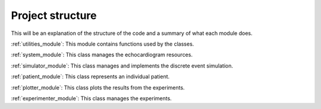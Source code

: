 .. _project_structure:

Project structure
============

This will be an explanation of the structure of the code and a summary 
of what each module does. 

:ref:`utilities_module`: This module contains functions used by the classes.

:ref:`system_module`: This class manages the echocardiogram resources.

:ref:`simulator_module`: This class manages and implements the discrete event simulation.

:ref:`patient_module`: This class represents an individual patient.

:ref:`plotter_module`: This class plots the results from the experiments.

:ref:`experimenter_module`: This class manages the experiments.


